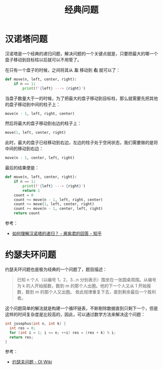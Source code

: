 #+TITLE:      经典问题

* 目录                                                    :TOC_4_gh:noexport:
- [[#汉诺塔问题][汉诺塔问题]]
- [[#约瑟夫环问题][约瑟夫环问题]]

* 汉诺塔问题
  汉诺塔是一个经典的递归问题，解决问题的一个关键点就是，只要把最大的哪一个盘子移动到目标柱以后就可以不用管了。

  在只有一个盘子的时候，之间将其从 *左* 移动到 *右* 就可以了：
  #+begin_src python
    def move(n, left, center, right):
        if n == 1:
            print(f'{left} ---> {right}')
  #+end_src

  当盘子数量大于一的时候，为了把最大的盘子移动到目标柱，那么就需要先把其他的盘子移动到中间的柱子上：
  #+begin_src python
    move(n - 1, left, right, center)
  #+end_src

  然后将最大的盘子移动到右边的柱子上：
  #+begin_src python
    move(1, left, center, right)
  #+end_src

  此时，最大的盘子已经移动到右边，左边的柱子处于空闲状态，我们需要做的是将中间的移动到右边：
  #+begin_src python
    move(n - 1, center, left, right)
  #+end_src

  最后的结果便是：
  #+begin_src python
    def move(n, left, center, right):
        if n == 1:
            print(f'{left} ---> {right}')
            return 1
        count = 0
        count += move(n - 1, left, right, center)
        count += move(1, left, center, right)
        count += move(n - 1, center, left, right)
        return count
  #+end_src

  参考：
  + [[https://www.zhihu.com/question/24385418/answer/282940567][如何理解汉诺塔的递归？ - 酱紫君的回答 - 知乎]]

* 约瑟夫环问题
  约瑟夫环问题也是极为经典的一个问题了，题目描述：
  #+begin_quote
  已知 n 个人（以编号 1，2，3…n 分别表示）围坐在一张圆桌周围。从编号为 k 的人开始报数，数到 m 的那个人出圈。他的下一个人又从 1 开始报数，数到 m 的那个人又出圈。
  依此规律重复下去，直到剩余最后一个胜利者。
  #+end_quote

  这个问题简单的解法就是构建一个循环链表，不断剔除数据直到只剩下一个，但是这样的时间复杂度是比较高的，因此，可以通过数学方法来解决这个问题：
  #+begin_src c
    int josephus(int n, int k) {
      int res = 0;
      for (int i = 1; i <= n; ++i) res = (res + k) % i;
      return res;
    }
  #+end_src

  参考：
  + [[https://oi-wiki.org/misc/josephus/][约瑟夫问题 - OI Wiki]]

